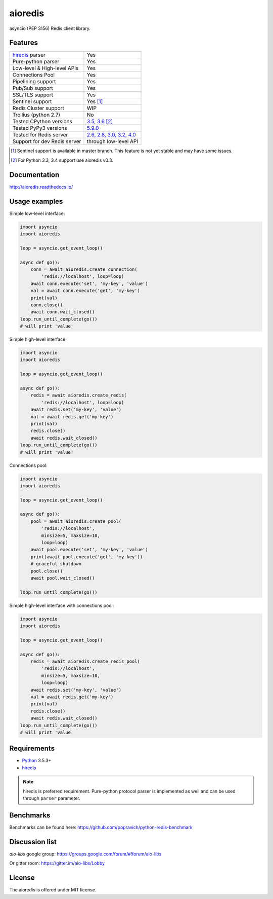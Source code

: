 aioredis
========

asyncio (PEP 3156) Redis client library.

.. image:: https://travis-ci.org/aio-libs/aioredis.svg?branch=master
   :target: https://travis-ci.org/aio-libs/aioredis


.. image:: https://codecov.io/gh/aio-libs/aioredis/branch/master/graph/badge.svg
   :target: https://codecov.io/gh/aio-libs/aioredis

.. image:: https://ci.appveyor.com/api/projects/status/wngyx6s98o6hsxmt/branch/master?svg=true
   :target: https://ci.appveyor.com/project/popravich/aioredis

Features
--------

================================  ==============================
hiredis_ parser                     Yes
Pure-python parser                  Yes
Low-level & High-level APIs         Yes
Connections Pool                    Yes
Pipelining support                  Yes
Pub/Sub support                     Yes
SSL/TLS support                     Yes
Sentinel support                    Yes [1]_
Redis Cluster support               WIP
Trollius (python 2.7)               No
Tested CPython versions             `3.5, 3.6 <travis_>`_ [2]_
Tested PyPy3 versions               `5.9.0 <travis_>`_
Tested for Redis server             `2.6, 2.8, 3.0, 3.2, 4.0 <travis_>`_
Support for dev Redis server        through low-level API
================================  ==============================


.. [1] Sentinel support is available in master branch.
   This feature is not yet stable and may have some issues.

.. [2] For Python 3.3, 3.4 support use aioredis v0.3.

Documentation
-------------

http://aioredis.readthedocs.io/

Usage examples
--------------

Simple low-level interface:

.. code:: python

    import asyncio
    import aioredis

    loop = asyncio.get_event_loop()

    async def go():
        conn = await aioredis.create_connection(
            'redis://localhost', loop=loop)
        await conn.execute('set', 'my-key', 'value')
        val = await conn.execute('get', 'my-key')
        print(val)
        conn.close()
        await conn.wait_closed()
    loop.run_until_complete(go())
    # will print 'value'

Simple high-level interface:

.. code:: python

    import asyncio
    import aioredis

    loop = asyncio.get_event_loop()

    async def go():
        redis = await aioredis.create_redis(
            'redis://localhost', loop=loop)
        await redis.set('my-key', 'value')
        val = await redis.get('my-key')
        print(val)
        redis.close()
        await redis.wait_closed()
    loop.run_until_complete(go())
    # will print 'value'

Connections pool:

.. code:: python

    import asyncio
    import aioredis

    loop = asyncio.get_event_loop()

    async def go():
        pool = await aioredis.create_pool(
            'redis://localhost',
            minsize=5, maxsize=10,
            loop=loop)
        await pool.execute('set', 'my-key', 'value')
        print(await pool.execute('get', 'my-key'))
        # graceful shutdown
        pool.close()
        await pool.wait_closed()

    loop.run_until_complete(go())

Simple high-level interface with connections pool:

.. code:: python

    import asyncio
    import aioredis

    loop = asyncio.get_event_loop()

    async def go():
        redis = await aioredis.create_redis_pool(
            'redis://localhost',
            minsize=5, maxsize=10,
            loop=loop)
        await redis.set('my-key', 'value')
        val = await redis.get('my-key')
        print(val)
        redis.close()
        await redis.wait_closed()
    loop.run_until_complete(go())
    # will print 'value'

Requirements
------------

* Python_ 3.5.3+
* hiredis_

.. note::

    hiredis is preferred requirement.
    Pure-python protocol parser is implemented as well and can be used
    through ``parser`` parameter.

Benchmarks
----------

Benchmarks can be found here: https://github.com/popravich/python-redis-benchmark

Discussion list
---------------

*aio-libs* google group: https://groups.google.com/forum/#!forum/aio-libs

Or gitter room: https://gitter.im/aio-libs/Lobby

License
-------

The aioredis is offered under MIT license.

.. _Python: https://www.python.org
.. _hiredis: https://pypi.python.org/pypi/hiredis
.. _travis: https://travis-ci.org/aio-libs/aioredis
